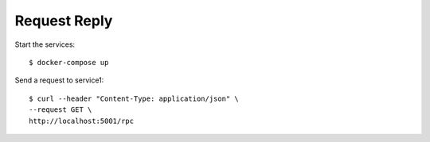 Request Reply
=============

Start the services::

  $ docker-compose up

Send a request to service1::

  $ curl --header "Content-Type: application/json" \
  --request GET \
  http://localhost:5001/rpc
